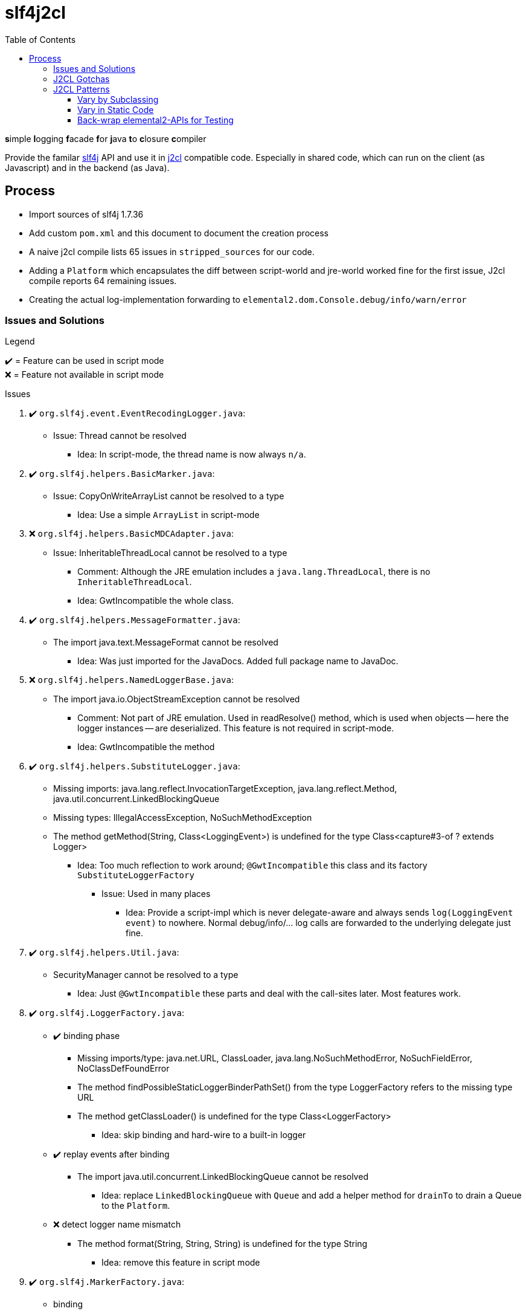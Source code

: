 = slf4j2cl
:toc:
:toclevels: 4
:check: ✔️
:error: ❌

**s**imple **l**ogging **f**acade **f**or **j**ava **t**o **c**losure **c**ompiler

Provide the familar https://www.slf4j.org/[slf4j] API and use it in https://github.com/google/j2cl[j2cl] compatible code. Especially in shared code, which can run on the client (as Javascript) and in the backend (as Java).

== Process

- Import sources of slf4j 1.7.36
- Add custom `pom.xml` and this document to document the creation process
- A naive j2cl compile lists 65 issues in `stripped_sources` for our code.
- Adding a `Platform` which encapsulates the diff between script-world and jre-world worked fine for the first issue, J2cl compile reports 64 remaining issues.
- Creating the actual log-implementation forwarding to `elemental2.dom.Console.debug/info/warn/error`

=== Issues and Solutions
.Legend
{check}️ = Feature can be used in script mode +
{error} = Feature not available in script mode

.Issues
. {check} `org.slf4j.event.EventRecodingLogger.java`:
** Issue: Thread cannot be resolved
*** Idea: In script-mode, the thread name is now always `n/a`.

. {check} `org.slf4j.helpers.BasicMarker.java`:
** Issue: CopyOnWriteArrayList cannot be resolved to a type
*** Idea: Use a simple `ArrayList` in script-mode

. {error} `org.slf4j.helpers.BasicMDCAdapter.java`:
** Issue: InheritableThreadLocal cannot be resolved to a type
*** Comment: Although the JRE emulation includes a `java.lang.ThreadLocal`, there is no `InheritableThreadLocal`.
*** Idea: GwtIncompatible the whole class.

. {check} `org.slf4j.helpers.MessageFormatter.java`:
** The import java.text.MessageFormat cannot be resolved
*** Idea: Was just imported for the JavaDocs. Added full package name to JavaDoc.

. {error} `org.slf4j.helpers.NamedLoggerBase.java`:
** The import java.io.ObjectStreamException cannot be resolved
*** Comment: Not part of JRE emulation. Used in readResolve() method, which is used when objects -- here the logger instances -- are deserialized. This feature is not required in script-mode.
*** Idea: GwtIncompatible the method

. {check} `org.slf4j.helpers.SubstituteLogger.java`:
** Missing imports: java.lang.reflect.InvocationTargetException, java.lang.reflect.Method, java.util.concurrent.LinkedBlockingQueue
** Missing types: IllegalAccessException, NoSuchMethodException
** The method getMethod(String, Class<LoggingEvent>) is undefined for the type Class<capture#3-of ? extends Logger>
*** Idea: Too much reflection to work around; `@GwtIncompatible` this class and its factory `SubstituteLoggerFactory`
**** Issue: Used in many places
***** Idea: Provide a script-impl which is never delegate-aware and always sends `log(LoggingEvent event)` to nowhere. Normal debug/info/... log calls are forwarded to the underlying delegate just fine.

. {check} `org.slf4j.helpers.Util.java`:
** SecurityManager cannot be resolved to a type
*** Idea: Just `@GwtIncompatible` these parts and deal with the call-sites later. Most features work.

. {check} `org.slf4j.LoggerFactory.java`:

** {check} binding phase
*** Missing imports/type: java.net.URL, ClassLoader, java.lang.NoSuchMethodError, NoSuchFieldError, NoClassDefFoundError
*** The method findPossibleStaticLoggerBinderPathSet() from the type LoggerFactory refers to the missing type URL
*** The method getClassLoader() is undefined for the type Class<LoggerFactory>
**** Idea: skip binding and hard-wire to a built-in logger

** {check} replay events after binding
*** The import java.util.concurrent.LinkedBlockingQueue cannot be resolved
**** Idea: replace `LinkedBlockingQueue` with `Queue` and add a helper method for `drainTo` to drain a Queue to the `Platform`.

** {error} detect logger name mismatch
*** The method format(String, String, String) is undefined for the type String
**** Idea: remove this feature in script mode


. {check} `org.slf4j.MarkerFactory.java`:
** binding
*** NoClassDefFoundError cannot be resolved to a type
*** NoSuchMethodError cannot be resolved to a type
*** The method bwCompatibleGetMarkerFactoryFromBinder() from the type MarkerFactory refers to the missing type NoClassDefFoundError
**** Idea: hard-code binding

. {check} `org.slf4j.MDC.java`:
** binding
*** NoClassDefFoundError cannot be resolved to a type
*** NoSuchMethodError cannot be resolved to a type
*** The method bwCompatibleGetMDCAdapterFromBinder() from the type MDC refers to the missing type NoClassDefFoundError
**** Idea: hard-code binding



=== J2CL Gotchas
The JRE whitelist
http://www.gwtproject.org/doc/latest/RefJreEmulation.html
is really important but not very detailed.

E.g. `System.getProperty(String key)` works only, when the given key is known at compile-time.


=== J2CL Patterns

==== Vary by Subclassing
When instances of AAA should behave different when run in JRE vs. when run in script-mode.

[source,java]
----
class AAA_script {
    void aaa() { /* shared-code implementation for script-mode */ }
}

class AAA extends AAA_script {
    @GwtIncompatible
    @Override
    void aaa() { /* JRE-only implementation */ }
}
----

.What j2cl sees
----
class AAA_script {
    void aaa() { /* shared-code implementation for script-mode */ }
}

class AAA extends AAA_script {
}
----

.Calling
----
AAA a = new AAA();
a.aaa(); // -> polymorphism at work
----

- The JRE sees the full code and calls the `AAA.aaa()` impl
- J2CL sees the method as not being overriden and calls `AAA_script.aaa()`


==== Vary in Static Code
As static code cannot overwrite methods, we need to introduce variance points using instances.
This transformation was used in several places:

.Before (j2cl incompatible)
----
static class AAA {
    void bbb() {
        // do JRE-specific stuff
    }
    void ccc() {
        // some code that calls bbb
        bbb();
    }
}
----

.After (j2cl compatible)
----
static class AAA {
    private static Vary VARY = new Vary();
    private static class Vary_script {
        void bbb() {
            // a j2cl-compatible shared code way to do 'bbb'
            // or do nothing
        }
    }
    private static class Vary implements Vary_script {

        @GwtIncompatible
        @Overrride
        void bbb() {
            // do JRE-specific stuff
        }

    }
    void ccc() {
        // some code that calls bbb
        VARY.bbb();
    }
}
----

==== Back-wrap elemental2-APIs for Testing
This is a weird one, but it seems to work.

Use when: You want to run client-side code using e.g. `elemental2.dom.Console` in JRE

.elemental2.dom.Console (Given)
[source,java]
----
@JsType(isNative = true, namespace = JsPackage.GLOBAL)
public class Console {
  public native void debug(Object... var_data);
}
----

.Console_script & Console_wrapped (NEW)
[source,java]
----
public class Console_script {
    public void debug(Object... var_data) {
        DomGlobals.console.debug(var_data);
    }
}
public class Console_wrapped extends Console_script {
    @Override
    @GwtIncompatible
    public void debug(Object... var_data) {
        System.out.println("DEBUG " + Arrays.toString(var_data));
    }
}
----

.What J2CL sees
[source,java]
----
public class Console_script {
    public void debug(Object... var_data) {
        DomGlobals.console.debug(var_data);
    }
}
public class Console_wrapped extends Console_script {
}
----

This is actually delegating twice. Quite cumbersome.

Caveat: Your code needs to use `Console_wrapped` instead of `Console`.